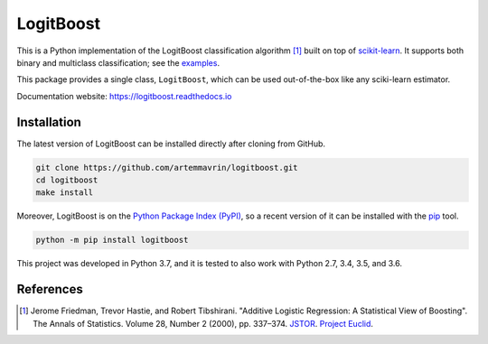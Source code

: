 ==========
LogitBoost
==========

.. image:: https://img.shields.io/pypi/pyversions/logitboost.svg
    :target: https://pypi.org/project/logitboost/
    :alt: Python Version

.. image:: https://img.shields.io/pypi/v/logitboost.svg
    :target: https://pypi.org/project/logitboost/
    :alt: PyPI Package Version

.. image:: https://travis-ci.com/artemmavrin/logitboost.svg?branch=master
    :target: https://travis-ci.com/artemmavrin/logitboost
    :alt: Travis CI Build Status

.. image:: https://ci.appveyor.com/api/projects/status/cpg1e5t4oymy7c11?svg=true
    :target: https://ci.appveyor.com/project/artemmavrin/logitboost
    :alt: AppVeyor Build Status

.. image:: https://codecov.io/gh/artemmavrin/logitboost/branch/master/graph/badge.svg
    :target: https://codecov.io/gh/artemmavrin/logitboost
    :alt: Code Coverage

.. image:: https://readthedocs.org/projects/logitboost/badge/?version=latest
    :target: https://logitboost.readthedocs.io/?badge=latest
    :alt: Documentation Status

.. image:: https://img.shields.io/github/license/artemmavrin/logitboost.svg
    :target: https://github.com/artemmavrin/logitboost/blob/master/LICENSE
    :alt: GitHub License

This is a Python implementation of the LogitBoost classification algorithm [1]_
built on top of `scikit-learn <http://scikit-learn.org>`__.
It supports both binary and multiclass classification; see the
`examples <https://logitboost.readthedocs.io/examples/index.html>`__.

This package provides a single class, ``LogitBoost``, which can be used
out-of-the-box like any sciki-learn estimator.

Documentation website: https://logitboost.readthedocs.io

Installation
------------

The latest version of LogitBoost can be installed directly after cloning from
GitHub.

.. code-block :: shell

  git clone https://github.com/artemmavrin/logitboost.git
  cd logitboost
  make install

Moreover, LogitBoost is on the
`Python Package Index (PyPI) <https://pypi.org/project/logitboost/>`__, so a
recent version of it can be installed with the
`pip <https://pip.pypa.io/en/stable/>`__ tool.

.. code-block :: shell

  python -m pip install logitboost

This project was developed in Python 3.7, and it is tested to also work with
Python 2.7, 3.4, 3.5, and 3.6.

References
----------
.. [1] Jerome Friedman, Trevor Hastie, and Robert Tibshirani. "Additive Logistic
    Regression: A Statistical View of Boosting". The Annals of Statistics.
    Volume 28, Number 2 (2000), pp. 337–374.
    `JSTOR <https://www.jstor.org/stable/2674028>`__.
    `Project Euclid <https://projecteuclid.org/euclid.aos/1016218223>`__.
